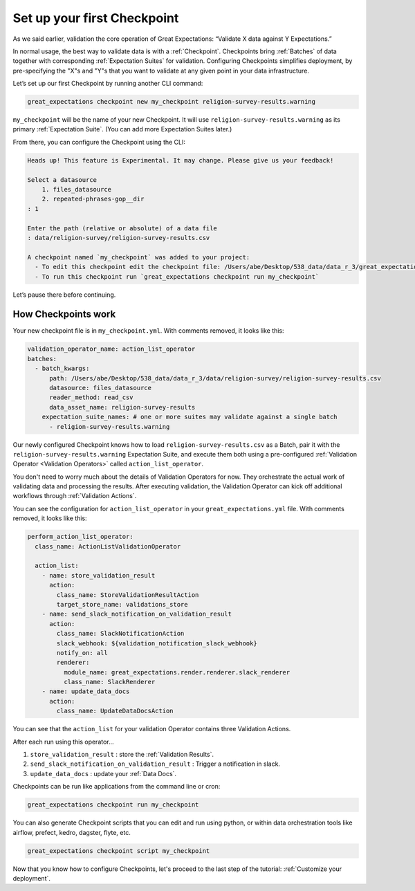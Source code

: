 .. _getting_started__validate_data:

Set up your first Checkpoint
============================

As we said earlier, validation the core operation of Great Expectations: “Validate X data against Y Expectations.”

In normal usage, the best way to validate data is with a :ref:`Checkpoint`. Checkpoints bring :ref:`Batches` of data together with corresponding :ref:`Expectation Suites` for validation. Configuring Checkpoints simplifies deployment, by pre-specifying the "X"s and "Y"s that you want to validate at any given point in your data infrastructure.

Let’s set up our first Checkpoint by running another CLI command:

.. code-block:: bash

    great_expectations checkpoint new my_checkpoint religion-survey-results.warning

``my_checkpoint`` will be the name of your new Checkpoint. It will use ``religion-survey-results.warning`` as its primary :ref:`Expectation Suite`. (You can add more Expectation Suites later.)

From there, you can configure the Checkpoint using the CLI:

.. code-block:: bash

    Heads up! This feature is Experimental. It may change. Please give us your feedback!

    Select a datasource
        1. files_datasource
        2. repeated-phrases-gop__dir
    : 1

    Enter the path (relative or absolute) of a data file
    : data/religion-survey/religion-survey-results.csv

    A checkpoint named `my_checkpoint` was added to your project:
      - To edit this checkpoint edit the checkpoint file: /Users/abe/Desktop/538_data/data_r_3/great_expectations/checkpoints/my_checkpoint.yml
      - To run this checkpoint run `great_expectations checkpoint run my_checkpoint`

Let’s pause there before continuing.

How Checkpoints work
--------------------

Your new checkpoint file is in ``my_checkpoint.yml``. With comments removed, it looks like this:

.. code-block:: yaml

    validation_operator_name: action_list_operator
    batches:
      - batch_kwargs:
          path: /Users/abe/Desktop/538_data/data_r_3/data/religion-survey/religion-survey-results.csv
          datasource: files_datasource
          reader_method: read_csv
          data_asset_name: religion-survey-results
        expectation_suite_names: # one or more suites may validate against a single batch
          - religion-survey-results.warning

Our newly configured Checkpoint knows how to load ``religion-survey-results.csv`` as a Batch, pair it with the ``religion-survey-results.warning`` Expectation Suite, and execute them both using a pre-configured :ref:`Validation Operator <Validation Operators>` called ``action_list_operator``.

You don't need to worry much about the details of Validation Operators for now. They orchestrate the actual work of validating data and processing the results. After executing validation, the Validation Operator can kick off additional workflows through :ref:`Validation Actions`.

You can see the configuration for ``action_list_operator`` in your ``great_expectations.yml`` file. With comments removed, it looks like this:

.. code-block:: yaml

    perform_action_list_operator:
      class_name: ActionListValidationOperator

      action_list:
        - name: store_validation_result
          action:
            class_name: StoreValidationResultAction
            target_store_name: validations_store
        - name: send_slack_notification_on_validation_result
          action:
            class_name: SlackNotificationAction
            slack_webhook: ${validation_notification_slack_webhook}
            notify_on: all
            renderer:
              module_name: great_expectations.render.renderer.slack_renderer
              class_name: SlackRenderer
        - name: update_data_docs
          action:
            class_name: UpdateDataDocsAction

You can see that the ``action_list`` for your validation Operator contains three Validation Actions.

After each run using this operator...

1. ``store_validation_result`` : store the :ref:`Validation Results`.
2. ``send_slack_notification_on_validation_result`` : Trigger a notification in slack.
3. ``update_data_docs`` : update your :ref:`Data Docs`.

Checkpoints can be run like applications from the command line or cron:

.. code-block:: bash

    great_expectations checkpoint run my_checkpoint

You can also generate Checkpoint scripts that you can edit and run using python, or within data orchestration tools like airflow, prefect, kedro, dagster, flyte, etc.

.. code-block:: bash

    great_expectations checkpoint script my_checkpoint

Now that you know how to configure Checkpoints, let's proceed to the last step of the tutorial: :ref:`Customize your deployment`.